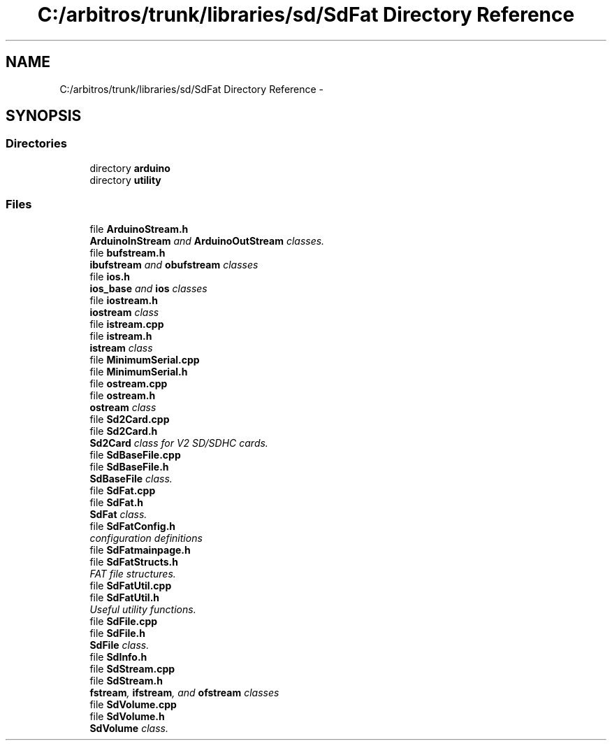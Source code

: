 .TH "C:/arbitros/trunk/libraries/sd/SdFat Directory Reference" 3 "Sun Mar 2 2014" "My Project" \" -*- nroff -*-
.ad l
.nh
.SH NAME
C:/arbitros/trunk/libraries/sd/SdFat Directory Reference \- 
.SH SYNOPSIS
.br
.PP
.SS "Directories"

.in +1c
.ti -1c
.RI "directory \fBarduino\fP"
.br
.ti -1c
.RI "directory \fButility\fP"
.br
.in -1c
.SS "Files"

.in +1c
.ti -1c
.RI "file \fBArduinoStream\&.h\fP"
.br
.RI "\fI\fBArduinoInStream\fP and \fBArduinoOutStream\fP classes\&. \fP"
.ti -1c
.RI "file \fBbufstream\&.h\fP"
.br
.RI "\fI\fBibufstream\fP and \fBobufstream\fP classes \fP"
.ti -1c
.RI "file \fBios\&.h\fP"
.br
.RI "\fI\fBios_base\fP and \fBios\fP classes \fP"
.ti -1c
.RI "file \fBiostream\&.h\fP"
.br
.RI "\fI\fBiostream\fP class \fP"
.ti -1c
.RI "file \fBistream\&.cpp\fP"
.br
.ti -1c
.RI "file \fBistream\&.h\fP"
.br
.RI "\fI\fBistream\fP class \fP"
.ti -1c
.RI "file \fBMinimumSerial\&.cpp\fP"
.br
.ti -1c
.RI "file \fBMinimumSerial\&.h\fP"
.br
.ti -1c
.RI "file \fBostream\&.cpp\fP"
.br
.ti -1c
.RI "file \fBostream\&.h\fP"
.br
.RI "\fI\fBostream\fP class \fP"
.ti -1c
.RI "file \fBSd2Card\&.cpp\fP"
.br
.ti -1c
.RI "file \fBSd2Card\&.h\fP"
.br
.RI "\fI\fBSd2Card\fP class for V2 SD/SDHC cards\&. \fP"
.ti -1c
.RI "file \fBSdBaseFile\&.cpp\fP"
.br
.ti -1c
.RI "file \fBSdBaseFile\&.h\fP"
.br
.RI "\fI\fBSdBaseFile\fP class\&. \fP"
.ti -1c
.RI "file \fBSdFat\&.cpp\fP"
.br
.ti -1c
.RI "file \fBSdFat\&.h\fP"
.br
.RI "\fI\fBSdFat\fP class\&. \fP"
.ti -1c
.RI "file \fBSdFatConfig\&.h\fP"
.br
.RI "\fIconfiguration definitions \fP"
.ti -1c
.RI "file \fBSdFatmainpage\&.h\fP"
.br
.ti -1c
.RI "file \fBSdFatStructs\&.h\fP"
.br
.RI "\fIFAT file structures\&. \fP"
.ti -1c
.RI "file \fBSdFatUtil\&.cpp\fP"
.br
.ti -1c
.RI "file \fBSdFatUtil\&.h\fP"
.br
.RI "\fIUseful utility functions\&. \fP"
.ti -1c
.RI "file \fBSdFile\&.cpp\fP"
.br
.ti -1c
.RI "file \fBSdFile\&.h\fP"
.br
.RI "\fI\fBSdFile\fP class\&. \fP"
.ti -1c
.RI "file \fBSdInfo\&.h\fP"
.br
.ti -1c
.RI "file \fBSdStream\&.cpp\fP"
.br
.ti -1c
.RI "file \fBSdStream\&.h\fP"
.br
.RI "\fI\fBfstream\fP, \fBifstream\fP, and \fBofstream\fP classes \fP"
.ti -1c
.RI "file \fBSdVolume\&.cpp\fP"
.br
.ti -1c
.RI "file \fBSdVolume\&.h\fP"
.br
.RI "\fI\fBSdVolume\fP class\&. \fP"
.in -1c

